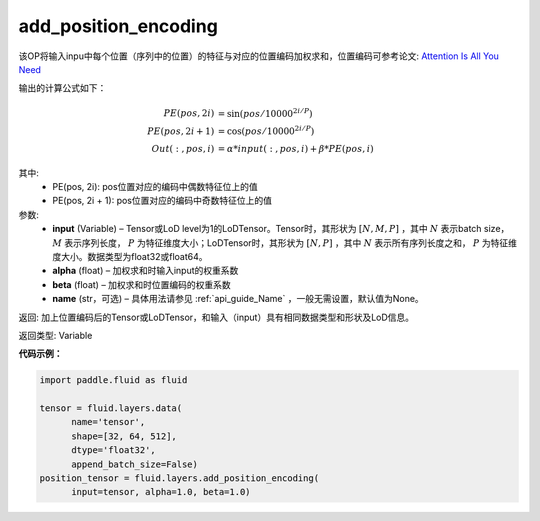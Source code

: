.. _cn_api_fluid_layers_add_position_encoding:

add_position_encoding
-------------------------------

.. py:function:: paddle.fluid.layers.add_position_encoding(input, alpha, beta, name=None)

该OP将输入inpu中每个位置（序列中的位置）的特征与对应的位置编码加权求和，位置编码可参考论文: `Attention Is All You Need <http://arxiv.org/pdf/1706.03762.pdf>`_

输出的计算公式如下：

.. math::

    PE(pos, 2i) &= \sin{(pos / 10000^{2i / P})}\\
    PE(pos, 2i + 1) &= \cos{(pos / 10000^{2i / P})}\\
    Out(:, pos, i) &= \alpha * input(:, pos, i) + \beta * PE(pos, i)

其中:
    - PE(pos, 2i): pos位置对应的编码中偶数特征位上的值
    - PE(pos, 2i + 1): pos位置对应的编码中奇数特征位上的值

参数:
    - **input**  (Variable) – Tensor或LoD level为1的LoDTensor。Tensor时，其形状为 :math:`[N, M, P]` ，其中 :math:`N` 表示batch size， :math:`M` 表示序列长度， :math:`P` 为特征维度大小；LoDTensor时，其形状为 :math:`[N, P]` ，其中 :math:`N` 表示所有序列长度之和， :math:`P` 为特征维度大小。数据类型为float32或float64。
    - **alpha**  (float) – 加权求和时输入input的权重系数
    - **beta**  (float) – 加权求和时位置编码的权重系数
    - **name**  (str，可选) – 具体用法请参见 :ref:`api_guide_Name` ，一般无需设置，默认值为None。


返回:  加上位置编码后的Tensor或LoDTensor，和输入（input）具有相同数据类型和形状及LoD信息。

返回类型: Variable

**代码示例：**

.. code-block:: python

  import paddle.fluid as fluid
     
  tensor = fluid.layers.data(
        name='tensor',
        shape=[32, 64, 512],
        dtype='float32',
        append_batch_size=False)
  position_tensor = fluid.layers.add_position_encoding(
        input=tensor, alpha=1.0, beta=1.0)











